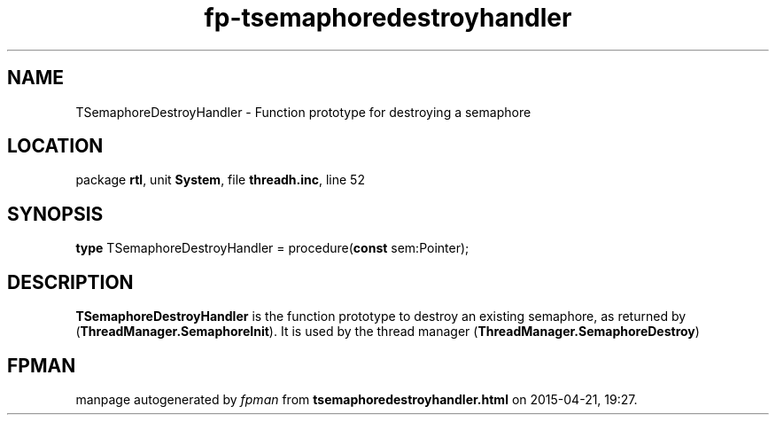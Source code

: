 .\" file autogenerated by fpman
.TH "fp-tsemaphoredestroyhandler" 3 "2014-03-14" "fpman" "Free Pascal Programmer's Manual"
.SH NAME
TSemaphoreDestroyHandler - Function prototype for destroying a semaphore
.SH LOCATION
package \fBrtl\fR, unit \fBSystem\fR, file \fBthreadh.inc\fR, line 52
.SH SYNOPSIS
\fBtype\fR TSemaphoreDestroyHandler = procedure(\fBconst\fR sem:Pointer);
.SH DESCRIPTION
\fBTSemaphoreDestroyHandler\fR is the function prototype to destroy an existing semaphore, as returned by (\fBThreadManager.SemaphoreInit\fR). It is used by the thread manager (\fBThreadManager.SemaphoreDestroy\fR)


.SH FPMAN
manpage autogenerated by \fIfpman\fR from \fBtsemaphoredestroyhandler.html\fR on 2015-04-21, 19:27.

